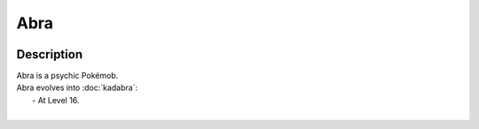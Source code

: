 .. abra:

Abra
-----

.. image:: ../../_images/pokemobs/gen_1/entity_icon/textures/abra.png
    :width: 400
    :alt: Abra
.. image:: ../../_images/pokemobs/gen_1/entity_icon/textures/abras.png
    :width: 400
    :alt: Abra


Description
============
| Abra is a psychic Pokémob.
| Abra evolves into :doc:`kadabra`:
|  -  At Level 16.
| 
